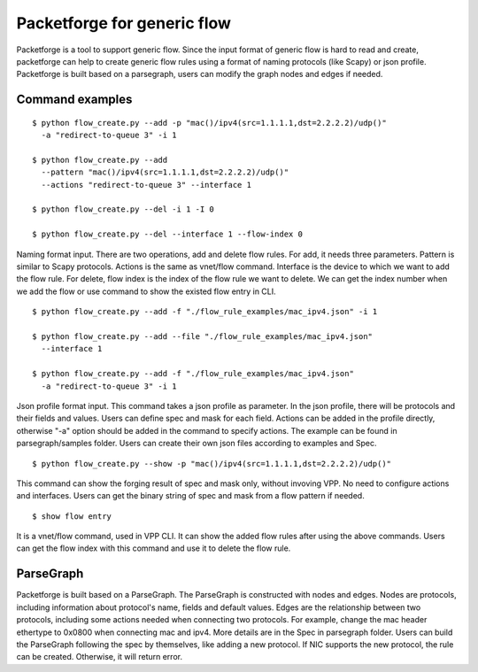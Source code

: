 .. _packetforge_doc:

Packetforge for generic flow
============================

Packetforge is a tool to support generic flow. Since the input format of
generic flow is hard to read and create, packetforge can help to create
generic flow rules using a format of naming protocols (like Scapy) or json
profile. Packetforge is built based on a parsegraph, users can modify the
graph nodes and edges if needed.

Command examples
----------------

::

     $ python flow_create.py --add -p "mac()/ipv4(src=1.1.1.1,dst=2.2.2.2)/udp()"
       -a "redirect-to-queue 3" -i 1

     $ python flow_create.py --add
       --pattern "mac()/ipv4(src=1.1.1.1,dst=2.2.2.2)/udp()"
       --actions "redirect-to-queue 3" --interface 1

     $ python flow_create.py --del -i 1 -I 0

     $ python flow_create.py --del --interface 1 --flow-index 0

Naming format input. There are two operations, add and delete flow rules.
For add, it needs three parameters. Pattern is similar to Scapy protocols.
Actions is the same as vnet/flow command. Interface is the device to which
we want to add the flow rule. For delete, flow index is the index of the
flow rule we want to delete. We can get the index number when we add the
flow or use command to show the existed flow entry in CLI.

::

     $ python flow_create.py --add -f "./flow_rule_examples/mac_ipv4.json" -i 1

     $ python flow_create.py --add --file "./flow_rule_examples/mac_ipv4.json"
       --interface 1

     $ python flow_create.py --add -f "./flow_rule_examples/mac_ipv4.json"
       -a "redirect-to-queue 3" -i 1

Json profile format input. This command takes a json profile as parameter.
In the json profile, there will be protocols and their fields and values.
Users can define spec and mask for each field. Actions can be added in the
profile directly, otherwise "-a" option should be added in the command to
specify actions. The example can be found in parsegraph/samples folder.
Users can create their own json files according to examples and Spec.

::

     $ python flow_create.py --show -p "mac()/ipv4(src=1.1.1.1,dst=2.2.2.2)/udp()"

This command can show the forging result of spec and mask only, without invoving
VPP. No need to configure actions and interfaces. Users can get the binary string
of spec and mask from a flow pattern if needed.

::

      $ show flow entry

It is a vnet/flow command, used in VPP CLI. It can show the added flow rules
after using the above commands. Users can get the flow index with this command
and use it to delete the flow rule.

ParseGraph
----------

Packetforge is built based on a ParseGraph. The ParseGraph is constructed
with nodes and edges. Nodes are protocols, including information about
protocol's name, fields and default values. Edges are the relationship
between two protocols, including some actions needed when connecting two
protocols. For example, change the mac header ethertype to 0x0800 when
connecting mac and ipv4. More details are in the Spec in parsegraph folder.
Users can build the ParseGraph following the spec by themselves, like
adding a new protocol. If NIC supports the new protocol, the rule can be
created. Otherwise, it will return error.
